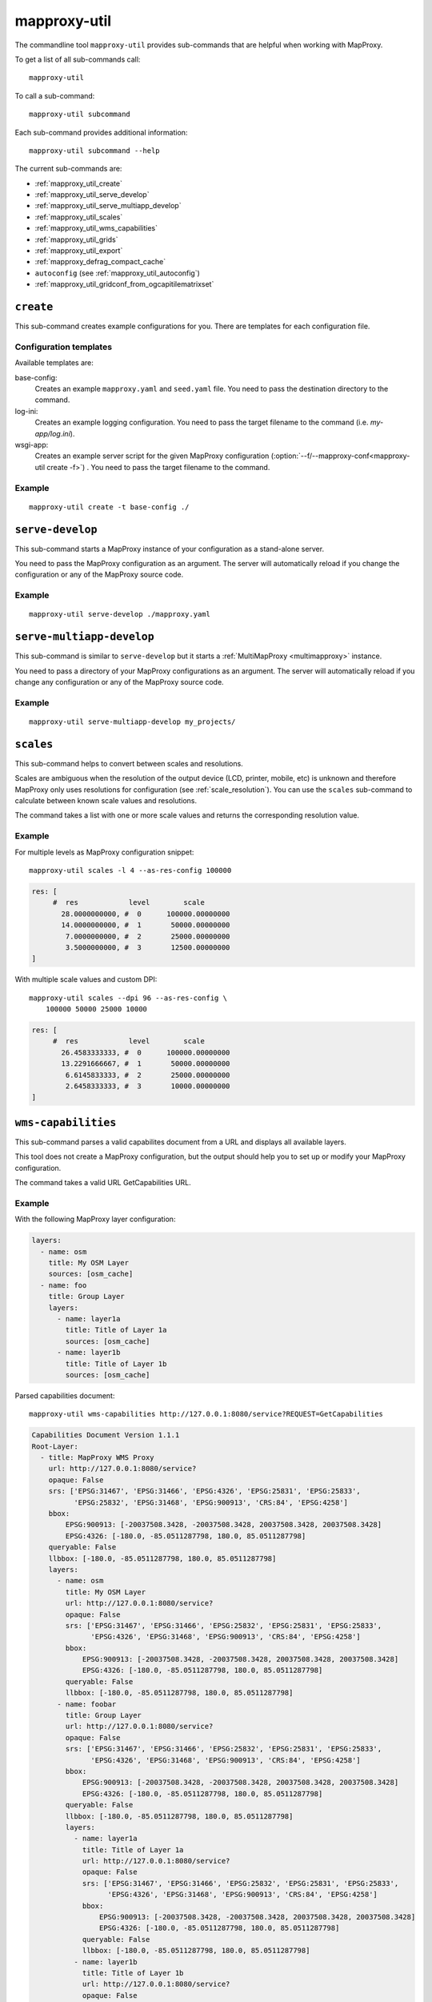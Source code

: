.. _mapproxy-util:

#############
mapproxy-util
#############


The commandline tool ``mapproxy-util`` provides sub-commands that are helpful when working with MapProxy.

To get a list of all sub-commands call::

 mapproxy-util


To call a sub-command::

  mapproxy-util subcommand


Each sub-command provides additional information::

  mapproxy-util subcommand --help


The current sub-commands are:

- :ref:`mapproxy_util_create`
- :ref:`mapproxy_util_serve_develop`
- :ref:`mapproxy_util_serve_multiapp_develop`
- :ref:`mapproxy_util_scales`
- :ref:`mapproxy_util_wms_capabilities`
- :ref:`mapproxy_util_grids`
- :ref:`mapproxy_util_export`
- :ref:`mapproxy_defrag_compact_cache`
- ``autoconfig`` (see :ref:`mapproxy_util_autoconfig`)
- :ref:`mapproxy_util_gridconf_from_ogcapitilematrixset`

.. _mapproxy_util_create:

``create``
==========

This sub-command creates example configurations for you. There are templates for each configuration file.


.. program:: mapproxy-util create

.. cmdoption:: -l, --list-templates

  List names of all available configuration templates.

.. cmdoption:: -t <name>, --template <name>

  Create a configuration with the named template.

.. cmdoption:: -f <mapproxy.yaml>, --mapproxy-conf <mapproxy.yaml>

  The path of the MapProxy configuration. Required for some templates.

.. cmdoption:: --force

  Overwrite any existing configuration with the same output filename.



Configuration templates
-----------------------

Available templates are:

base-config:
  Creates an example ``mapproxy.yaml`` and ``seed.yaml`` file. You need to pass the destination directory to the command.


log-ini:
  Creates an example logging configuration. You need to pass the target filename to the command (i.e. `my-app/log.ini`).

wsgi-app:
  Creates an example server script for the given MapProxy configuration (:option:`--f/--mapproxy-conf<mapproxy-util create -f>`) . You need to pass the target filename to the command.



Example
-------

::

  mapproxy-util create -t base-config ./


.. index:: testing, development, server
.. _mapproxy_util_serve_develop:

``serve-develop``
=================

This sub-command starts a MapProxy instance of your configuration as a stand-alone server.

You need to pass the MapProxy configuration as an argument. The server will automatically reload if you change the configuration or any of the MapProxy source code.


.. program:: mapproxy-util serve-develop

.. cmdoption:: -b <address>, --bind <address>

  The server address where the HTTP server should listen for incomming connections. Can be a port (``:8080``), a host (``localhost``) or both (``localhost:8081``). The default is ``localhost:8080``. You need to use ``0.0.0.0`` to be able to connect to the server from external clients.

.. cmdoption:: --debug

  The server outputs debug logging information to the console.

.. cmdoption:: --log-config

  Supply a logging config.


Example
-------

::

  mapproxy-util serve-develop ./mapproxy.yaml

.. index:: testing, development, server, multiapp
.. _mapproxy_util_serve_multiapp_develop:

``serve-multiapp-develop``
==========================

.. versionadded:: 1.3.0


This sub-command is similar to ``serve-develop`` but it starts a :ref:`MultiMapProxy <multimapproxy>` instance.

You need to pass a directory of your MapProxy configurations as an argument. The server will automatically reload if you change any configuration or any of the MapProxy source code.


.. program:: mapproxy-util serve-multiapp-develop

.. cmdoption:: -b <address>, --bind <address>

  The server address where the HTTP server should listen for incomming connections. Can be a port (``:8080``), a host (``localhost``) or both (``localhost:8081``). The default is ``localhost:8080``. You need to use ``0.0.0.0`` to be able to connect to the server from external clients.


Example
-------

::

  mapproxy-util serve-multiapp-develop my_projects/




.. index:: scales, resolutions
.. _mapproxy_util_scales:

``scales``
==========

.. versionadded:: 1.2.0

This sub-command helps to convert between scales and resolutions.

Scales are ambiguous when the resolution of the output device (LCD, printer, mobile, etc) is unknown and therefore MapProxy only uses resolutions for configuration (see :ref:`scale_resolution`). You can use the ``scales`` sub-command to calculate between known scale values and resolutions.

The command takes a list with one or more scale values and returns the corresponding resolution value.

.. program:: mapproxy-util scales

.. cmdoption:: --unit <m|d>

  Return resolutions in this unit per pixel (default meter per pixel).

.. cmdoption:: -l <n>, --levels <n>

  Calculate resolutions for ``n`` levels. This will double the resolution of the last scale value if ``n`` is larger than the number of the provided scales.

.. cmdoption:: -d <dpi>, --dpi <dpi>

  The resolution of the output display to use for the calculation. You need to set this to the same value of the client/server software you are using. Common values are 72 and 96. The default value is the equivalent of a pixel size of .28mm, which is around 91 DPI. This is the value the OGC uses since the WMS 1.3.0 specification.

.. cmdoption:: --as-res-config

  Format the output so that it can be pasted into a MapProxy grid configuration.

.. cmdoption:: --res-to-scale

  Calculate from resolutions to scale.


Example
-------


For multiple levels as MapProxy configuration snippet:
::

  mapproxy-util scales -l 4 --as-res-config 100000

.. code-block:: yaml

    res: [
         #  res            level        scale
           28.0000000000, #  0      100000.00000000
           14.0000000000, #  1       50000.00000000
            7.0000000000, #  2       25000.00000000
            3.5000000000, #  3       12500.00000000
    ]



With multiple scale values and custom DPI:
::

  mapproxy-util scales --dpi 96 --as-res-config \
      100000 50000 25000 10000

.. code-block:: yaml

  res: [
       #  res            level        scale
         26.4583333333, #  0      100000.00000000
         13.2291666667, #  1       50000.00000000
          6.6145833333, #  2       25000.00000000
          2.6458333333, #  3       10000.00000000
  ]

.. _mapproxy_util_wms_capabilities:

``wms-capabilities``
====================

.. versionadded:: 1.5.0

This sub-command parses a valid capabilites document from a URL and displays all available layers.

This tool does not create a MapProxy configuration, but the output should help you to set up or modify your MapProxy configuration.

The command takes a valid URL GetCapabilities URL.

.. program:: mapproxy-util wms_capabilities

.. cmdoption:: --host <URL>

  Display all available Layers for this service. Each new layer will be marked with a hyphen and all sublayers are indented.

.. cmdoption:: --version <versionnumber>

  Parse the Capabilities-document for the given version. Only version 1.1.1 and 1.3.0 are supported. The default value is 1.1.1



Example
-------

With the following MapProxy layer configuration:

.. code-block:: yaml

  layers:
    - name: osm
      title: My OSM Layer
      sources: [osm_cache]
    - name: foo
      title: Group Layer
      layers:
        - name: layer1a
          title: Title of Layer 1a
          sources: [osm_cache]
        - name: layer1b
          title: Title of Layer 1b
          sources: [osm_cache]

Parsed capabilities document:
::

  mapproxy-util wms-capabilities http://127.0.0.1:8080/service?REQUEST=GetCapabilities

.. code-block:: yaml

  Capabilities Document Version 1.1.1
  Root-Layer:
    - title: MapProxy WMS Proxy
      url: http://127.0.0.1:8080/service?
      opaque: False
      srs: ['EPSG:31467', 'EPSG:31466', 'EPSG:4326', 'EPSG:25831', 'EPSG:25833',
            'EPSG:25832', 'EPSG:31468', 'EPSG:900913', 'CRS:84', 'EPSG:4258']
      bbox:
          EPSG:900913: [-20037508.3428, -20037508.3428, 20037508.3428, 20037508.3428]
          EPSG:4326: [-180.0, -85.0511287798, 180.0, 85.0511287798]
      queryable: False
      llbbox: [-180.0, -85.0511287798, 180.0, 85.0511287798]
      layers:
        - name: osm
          title: My OSM Layer
          url: http://127.0.0.1:8080/service?
          opaque: False
          srs: ['EPSG:31467', 'EPSG:31466', 'EPSG:25832', 'EPSG:25831', 'EPSG:25833',
                'EPSG:4326', 'EPSG:31468', 'EPSG:900913', 'CRS:84', 'EPSG:4258']
          bbox:
              EPSG:900913: [-20037508.3428, -20037508.3428, 20037508.3428, 20037508.3428]
              EPSG:4326: [-180.0, -85.0511287798, 180.0, 85.0511287798]
          queryable: False
          llbbox: [-180.0, -85.0511287798, 180.0, 85.0511287798]
        - name: foobar
          title: Group Layer
          url: http://127.0.0.1:8080/service?
          opaque: False
          srs: ['EPSG:31467', 'EPSG:31466', 'EPSG:25832', 'EPSG:25831', 'EPSG:25833',
                'EPSG:4326', 'EPSG:31468', 'EPSG:900913', 'CRS:84', 'EPSG:4258']
          bbox:
              EPSG:900913: [-20037508.3428, -20037508.3428, 20037508.3428, 20037508.3428]
              EPSG:4326: [-180.0, -85.0511287798, 180.0, 85.0511287798]
          queryable: False
          llbbox: [-180.0, -85.0511287798, 180.0, 85.0511287798]
          layers:
            - name: layer1a
              title: Title of Layer 1a
              url: http://127.0.0.1:8080/service?
              opaque: False
              srs: ['EPSG:31467', 'EPSG:31466', 'EPSG:25832', 'EPSG:25831', 'EPSG:25833',
                    'EPSG:4326', 'EPSG:31468', 'EPSG:900913', 'CRS:84', 'EPSG:4258']
              bbox:
                  EPSG:900913: [-20037508.3428, -20037508.3428, 20037508.3428, 20037508.3428]
                  EPSG:4326: [-180.0, -85.0511287798, 180.0, 85.0511287798]
              queryable: False
              llbbox: [-180.0, -85.0511287798, 180.0, 85.0511287798]
            - name: layer1b
              title: Title of Layer 1b
              url: http://127.0.0.1:8080/service?
              opaque: False
              srs: ['EPSG:31467', 'EPSG:31466', 'EPSG:25832', 'EPSG:25831', 'EPSG:25833',
                    'EPSG:4326', 'EPSG:31468', 'EPSG:900913', 'CRS:84', 'EPSG:4258']
              bbox:
                  EPSG:900913: [-20037508.3428, -20037508.3428, 20037508.3428, 20037508.3428]
                  EPSG:4326: [-180.0, -85.0511287798, 180.0, 85.0511287798]
              queryable: False
              llbbox: [-180.0, -85.0511287798, 180.0, 85.0511287798]


.. _mapproxy_util_grids:

``grids``
=========

.. versionadded:: 1.5.0

This sub-command displays information about configured grids.

The command takes a MapProxy configuration file and returns all configured grids.

Furthermore, default values for each grid will be displayed if they are not defined explicitly.
All default values are marked with an asterisk in the output.

.. program:: mapproxy-util grids

.. cmdoption:: -f <path/to/config>, --mapproxy-config <path/to/config>

  Display all configured grids for this MapProxy configuration with detailed information.
  If this option is not set, the sub-command will try to use the last argument as the mapproxy config.

.. cmdoption:: -l, --list

  Display only the names of the grids for the given configuration, which are used by any grid.

.. cmdoption:: --all

  Show also grids that are not referenced by any cache.

.. cmdoption:: -g <grid_name>, --grid <grid_name>

  Display information only for a single grid.
  The tool will exit, if the grid name is not found.

.. cmdoption:: -c <coverage name>, --coverage <coverage name>

  Display an approximation of the number of tiles for each level that  which are within this coverage.
  The coverage must be defined in Seed configuration.

.. cmdoption:: -s <seed.yaml>, --seed-conf <seed.yaml>

  This option loads the seed configuration and is needed if you use the ``--coverage`` option.

Example
-------

With the following MapProxy grid configuration:
.. code-block:: yaml

  grids:
    localgrid:
      srs: EPSG:31467
      bbox: [5,50,10,55]
      bbox_srs: EPSG:4326
      min_res: 10000
    localgrid2:
      base: localgrid
      srs: EPSG:25832
      res_factor: sqrt2
      tile_size: [512, 512]


List all configured grids:
::

  mapproxy-util grids --list --mapproxy-config /path/to/mapproxy.yaml

::

    GLOBAL_GEODETIC
    GLOBAL_MERCATOR
    localgrid
    localgrid2


Display detailed information for one specific grid:
::

  mapproxy-util grids --grid localgrid --mapproxy-conf /path/to/mapproxy.yaml

.. code-block:: yaml

    localgrid:
        Configuration:
            bbox: [5, 50, 10, 55]
            bbox_srs: 'EPSG:4326'
            min_res: 10000
            origin*: 'sw'
            srs: 'EPSG:31467'
            tile_size*: [256, 256]
        Levels: Resolutions, # x * y = total tiles
            00:  10000,             #      1 * 1      =        1
            01:  5000.0,            #      1 * 1      =        1
            02:  2500.0,            #      1 * 1      =        1
            03:  1250.0,            #      2 * 2      =        4
            04:  625.0,             #      3 * 4      =       12
            05:  312.5,             #      5 * 8      =       40
            06:  156.25,            #      9 * 15     =      135
            07:  78.125,            #     18 * 29     =      522
            08:  39.0625,           #     36 * 57     =   2.052K
            09:  19.53125,          #     72 * 113    =   8.136K
            10:  9.765625,          #    144 * 226    =  32.544K
            11:  4.8828125,         #    287 * 451    = 129.437K
            12:  2.44140625,        #    574 * 902    = 517.748K
            13:  1.220703125,       #   1148 * 1804   =   2.071M
            14:  0.6103515625,      #   2295 * 3607   =   8.278M
            15:  0.30517578125,     #   4589 * 7213   =  33.100M
            16:  0.152587890625,    #   9178 * 14426  = 132.402M
            17:  0.0762939453125,   #  18355 * 28851  = 529.560M
            18:  0.03814697265625,  #  36709 * 57701  =   2.118G
            19:  0.019073486328125, #  73417 * 115402 =   8.472G


.. _mapproxy_util_export:

``export``
==========

This sub-command exports tiles from one cache to another. This is similar to the seed tool, but you don't need to edit the configuration. The destination cache, grid and the coverage can be defined on the command line.


.. program:: mapproxy-util export


Required arguments:

.. cmdoption:: -f, --mapproxy-conf

  The path of the MapProxy configuration of the source cache.

.. cmdoption:: --source

  Name of the source or cache to export.

.. cmdoption:: --levels

  Comma separated list of levels to export. You can also define a range of levels. For example ``'1,2,3,4,5'``, ``'1..10'`` or ``'1,3,4,6..8'``.

.. cmdoption:: --grid

  The tile grid for the export. The option can either be the name of the grid as defined in the in the MapProxy configuration, or it can be the grid definition itself. You can define a grid as a single string of the key-value pairs. The grid definition :ref:`supports all grid parameters <grids>`. See below for examples.

.. cmdoption:: --dest

  Destination of the export. Can be a filename, directory or URL, depending on the export ``--type``.

.. cmdoption:: --type

  Choose the export type. See below for a list of all options.

Other options:

.. cmdoption:: --fetch-missing-tiles

  If MapProxy should request missing tiles from the source. By default, the export tool will only existing tiles.

.. cmdoption:: --coverage, --srs, --where

  Limit the export to this coverage. You can use a BBOX, WKT files or OGR datasources. See :doc:`coverages`.

.. option:: -c N, --concurrency N

  The number of concurrent export processes.


Export types
------------

``tms``:
    Export tiles in a TMS like directory structure.

``mapproxy`` or ``tc``:
    Export tiles like the internal cache directory structure. This is compatible with TileCache.

``mbtile``:
    Export tiles into a MBTile file.

``sqlite``:
    Export tiles into SQLite level files.

``geopackage``:
    Export tiles into a GeoPackage file.

``arcgis``:
    Export tiles in a ArcGIS exploded cache directory structure.

``compact-v1``:
    Export tiles as ArcGIS compact cache bundle files (version 1).


Examples
--------

Export tiles into a TMS directory structure under ``./cache/``. Limit export to the BBOX and levels 0 to 6.

::

    mapproxy-util export -f mapproxy.yaml --grid osm_grid \
        --source osm_cache --dest ./cache/ \
        --levels 1..6 --coverage 5,50,10,60 --srs 4326

Export tiles into an MBTiles file. Limit export to a shape coverage.

::

    mapproxy-util export -f mapproxy.yaml --grid osm_grid \
        --source osm_cache --dest osm.mbtiles --type mbtile \
        --levels 1..6 --coverage boundaries.shp \
        --where 'CNTRY_NAME = "Germany"' --srs 3857

Export tiles into an MBTiles file using a custom grid definition.

::

    mapproxy-util export -f mapproxy.yaml --levels 1..6 \
        --grid "srs='EPSG:4326' bbox=[5,50,10,60] tile_size=[512,512]" \
        --source osm_cache --dest osm.mbtiles --type mbtile \



.. _mapproxy_defrag_compact_cache:

``defrag-compact-cache``
========================


The ArcGIS compact cache format version 1 and 2 are append only. Updating existing tiles will increase the file size. Bundle files become larger and fragmented with time. The ``defrag-compact-cache`` sub-command compacts existing bundle files by rewriting and reorganizing each bundle file.


.. program:: mapproxy-util defrag-compact-cache


Required arguments:

.. cmdoption:: -f, --mapproxy-conf

  The path of the MapProxy configuration with the configured compact caches.

Optional arguments:

.. cmdoption:: --caches

  Comma separated list of caches to defragment. By default all configured compact caches will be defragmented.

.. cmdoption:: --min-percent, --min-mb

  Bundle files with only a minmal fragmentation are skipped. You can define this threshold with ``--min-percent`` as the required minimal percentage of unused space and ``--min-mb`` as the minimal required unused space in megabytes. Both thresholds must be exceeded. Defaults to 10% and 1MB.

.. option:: -n, --dry-run

  This will simulate the defragmentation process.


Examples
--------

Defragment bundle files from ``map1_cache`` and ``map2_cache`` when they have more than 20% and 5MB of unused space. E.g. a 20 MB bundle file only gets rewritten if it becomes smaller then 15MB after defragmentation; a 500MB bundle file only gets rewritten if it becomes smaller then 400MB after defragmentation.

::

  mapproxy-util defrag-compact-cache -f mapproxy.yaml \
    --min-percent 20 \
    --min-mb 5 \
    --caches map1_cache,map2_cache


.. _mapproxy_util_gridconf_from_ogcapitilematrixset:

``gridconf-from-ogcapitilematrixset``
=====================================

This sub-command let you output the tile matrix sets exposed in an OGC API
service that implements OGC API Tiles in the standard format of the ``grids``
section of the :file:`mapproxy.yml` configuration file. Only tilesets that are
compatible with grids supported by MapProxy will be exported.

.. program:: mapproxy-util gridconf-from-ogcapitilematrixset


Required arguments:

.. cmdoption::   --url=URL

  The URL to the OGC API landing page.


Examples
--------

::

    mapproxy-util gridconf-from-ogcapitilematrixset   https://maps.gnosis.earth/ogcapi

    Cannot handle https://maps.gnosis.earth/ogcapi/tileMatrixSets/CDB1GlobalGrid?f=json: Tile matrix with variableMatrixWidths are not supported
    Cannot handle https://maps.gnosis.earth/ogcapi/tileMatrixSets/GNOSISGlobalGrid?f=json: Tile matrix with variableMatrixWidths are not supported
    Cannot handle https://maps.gnosis.earth/ogcapi/tileMatrixSets/GoogleCRS84Quad?f=json: Tile matrix set with varying pointOfOrigin depending on tile matrix
    Cannot handle https://maps.gnosis.earth/ogcapi/tileMatrixSets/ISEA9R?f=json: CRS http://www.opengis.net/def/crs/OGC/0/153456 is not supported
    Configuration to add to mapproxy.yml:

    grids:
      GlobalCRS84Pixel:
        bbox: [-180, -422, 332, 90]
        origin: ul
        res: [2, 1, 0.5, 0.333333333333333, 0.166666666666667, 0.0833333333333333, 0.0333333333333333,
          0.0166666666666667, 0.00833333333333333, 0.00416666666666667, 0.0013888888888889,
          0.00083333333333333, 0.00027777777777778, 0.0001388888888889, 8.333333333333e-05,
          2.777777777778e-05, 8.33333333333e-06, 2.77777777778e-06, 8.3333333333e-07,
          2.7777777778e-07, 8.333333333e-08, 2.777777778e-08, 8.33333333e-09, 2.77777778e-09,
          1.3888889e-09]
        srs: EPSG:4326
        tile_size: [256, 256]
      GlobalCRS84Scale:
        bbox: [-180, -231.95619782843647, 463.91239565687295, 90]
        origin: ul
        res: [1.25764139776733, 0.628820698883665, 0.251528279553466, 0.125764139776733,
          0.0628820698883665, 0.0251528279553466, 0.0125764139776733, 0.00628820698883665,
          0.00251528279553466, 0.00125764139776733, 0.00062882069888367, 0.00025152827955347,
          0.00012576413977673, 6.288206988837e-05, 2.515282795535e-05, 1.257641397767e-05,
          6.28820698884e-06, 2.51528279553e-06, 1.25764139777e-06, 6.2882069888e-07, 2.5152827955e-07,
          1.2576413978e-07, 6.28820699e-08, 2.515282796e-08, 1.257641398e-08, 6.288207e-09,
          2.5152828e-09]
        srs: EPSG:4326
        tile_size: [256, 256]
      WebMercatorQuad:
        bbox: [-20037508.3427892, -20037508.342789043, 20037508.342789043, 20037508.3427892]
        origin: ul
        res: [156543.03392804, 78271.5169640205, 39135.7584820102, 19567.879241005, 9783.93962050256,
          4891.96981025128, 2445.98490512564, 1222.99245256282, 611.49622628141, 305.748113140705,
          152.874056570353, 76.4370282851763, 38.218514142588, 19.109257071294, 9.55462853564703,
          4.77731426782352, 2.38865713391176, 1.19432856695588, 0.59716428347794, 0.29858214173897,
          0.149291070869485, 0.0746455354347424, 0.0373227677173712, 0.0186613838586856,
          0.0093306919293428, 0.0046653459646714, 0.0023326729823357, 0.00116633649116785,
          0.00058316824558393, 0.00029158412279196]
        srs: EPSG:3857
        tile_size: [256, 256]
      WorldCRS84Quad:
        bbox: [-180, -90.0, 180.0, 90]
        origin: ul
        res: [0.703125, 0.3515625, 0.17578125, 0.087890625, 0.0439453125, 0.02197265625,
          0.010986328125, 0.0054931640625, 0.00274658203125, 0.001373291015625, 0.0006866455078125,
          0.00034332275390625, 0.00017166137695312, 8.583068847656e-05, 4.291534423828e-05,
          2.145767211914e-05, 1.072883605957e-05, 5.3644180298e-06, 2.6822090149e-06,
          1.34110450745e-06, 6.7055225372e-07, 3.3527612686e-07, 1.6763806343e-07, 8.381903172e-08,
          4.190951586e-08, 2.095475793e-08, 1.047737896e-08, 5.23868948e-09, 2.61934474e-09,
          1.30967237e-09]
        srs: EPSG:4326
        tile_size: [256, 256]
      WorldMercatorWGS84Quad:
        bbox: [-20037508.3427892, -20037508.342789043, 20037508.342789043, 20037508.3427892]
        origin: ul
        res: [156543.03392804, 78271.5169640205, 39135.7584820102, 19567.879241005, 9783.93962050256,
          4891.96981025128, 2445.98490512564, 1222.99245256282, 611.49622628141, 305.748113140705,
          152.874056570353, 76.4370282851763, 38.218514142588, 19.109257071294, 9.55462853564703,
          4.77731426782352, 2.38865713391176, 1.19432856695588, 0.59716428347794, 0.29858214173897,
          0.149291070869485, 0.0746455354347424, 0.0373227677173712, 0.0186613838586856,
          0.0093306919293428, 0.0046653459646714, 0.0023326729823357, 0.00116633649116785,
          0.00058316824558393, 0.00029158412279196]
        srs: EPSG:3395
        tile_size: [256, 256]
